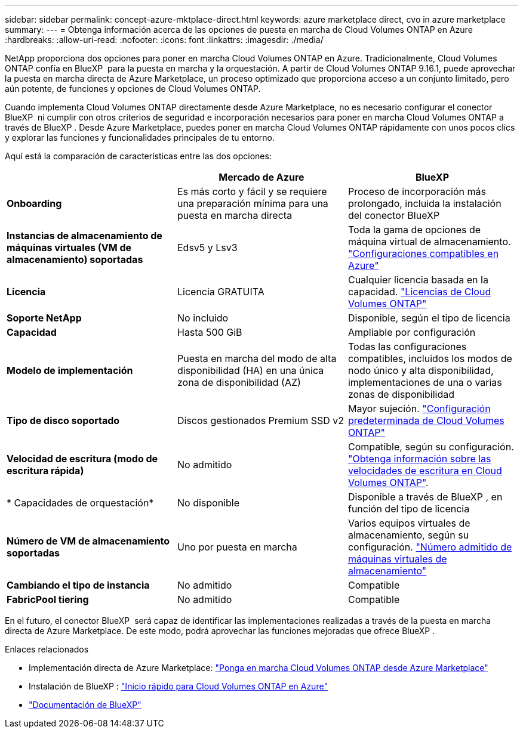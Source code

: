 ---
sidebar: sidebar 
permalink: concept-azure-mktplace-direct.html 
keywords: azure marketplace direct, cvo in azure marketplace 
summary:  
---
= Obtenga información acerca de las opciones de puesta en marcha de Cloud Volumes ONTAP en Azure
:hardbreaks:
:allow-uri-read: 
:nofooter: 
:icons: font
:linkattrs: 
:imagesdir: ./media/


[role="lead"]
NetApp proporciona dos opciones para poner en marcha Cloud Volumes ONTAP en Azure. Tradicionalmente, Cloud Volumes ONTAP confía en BlueXP  para la puesta en marcha y la orquestación. A partir de Cloud Volumes ONTAP 9.16.1, puede aprovechar la puesta en marcha directa de Azure Marketplace, un proceso optimizado que proporciona acceso a un conjunto limitado, pero aún potente, de funciones y opciones de Cloud Volumes ONTAP.

Cuando implementa Cloud Volumes ONTAP directamente desde Azure Marketplace, no es necesario configurar el conector BlueXP  ni cumplir con otros criterios de seguridad e incorporación necesarios para poner en marcha Cloud Volumes ONTAP a través de BlueXP . Desde Azure Marketplace, puedes poner en marcha Cloud Volumes ONTAP rápidamente con unos pocos clics y explorar las funciones y funcionalidades principales de tu entorno.

Aquí está la comparación de características entre las dos opciones:

[cols="3*"]
|===
|  | Mercado de Azure | BlueXP 


| *Onboarding* | Es más corto y fácil y se requiere una preparación mínima para una puesta en marcha directa | Proceso de incorporación más prolongado, incluida la instalación del conector BlueXP  


| *Instancias de almacenamiento de máquinas virtuales (VM de almacenamiento) soportadas* | Edsv5 y Lsv3 | Toda la gama de opciones de máquina virtual de almacenamiento. https://docs.netapp.com/us-en/cloud-volumes-ontap-relnotes/reference-configs-azure.html["Configuraciones compatibles en Azure"^] 


| *Licencia* | Licencia GRATUITA | Cualquier licencia basada en la capacidad. link:concept-licensing.html["Licencias de Cloud Volumes ONTAP"] 


| *Soporte NetApp* | No incluido | Disponible, según el tipo de licencia 


| *Capacidad* | Hasta 500 GiB | Ampliable por configuración 


| *Modelo de implementación* | Puesta en marcha del modo de alta disponibilidad (HA) en una única zona de disponibilidad (AZ) | Todas las configuraciones compatibles, incluidos los modos de nodo único y alta disponibilidad, implementaciones de una o varias zonas de disponibilidad 


| *Tipo de disco soportado* | Discos gestionados Premium SSD v2 | Mayor sujeción. link:concept-storage.html#azure-storage["Configuración predeterminada de Cloud Volumes ONTAP"] 


| *Velocidad de escritura (modo de escritura rápida)* | No admitido | Compatible, según su configuración. link:concept-write-speed.html["Obtenga información sobre las velocidades de escritura en Cloud Volumes ONTAP"]. 


| * Capacidades de orquestación* | No disponible | Disponible a través de BlueXP , en función del tipo de licencia 


| *Número de VM de almacenamiento soportadas* | Uno por puesta en marcha | Varios equipos virtuales de almacenamiento, según su configuración. link:task-managing-svms-azure.html#supported-number-of-storage-vms["Número admitido de máquinas virtuales de almacenamiento"] 


| *Cambiando el tipo de instancia* | No admitido | Compatible 


| *FabricPool tiering* | No admitido | Compatible 
|===
En el futuro, el conector BlueXP  será capaz de identificar las implementaciones realizadas a través de la puesta en marcha directa de Azure Marketplace. De este modo, podrá aprovechar las funciones mejoradas que ofrece BlueXP .

.Enlaces relacionados
* Implementación directa de Azure Marketplace: link:task-deploy-cvo-azure-mktplc.html["Ponga en marcha Cloud Volumes ONTAP desde Azure Marketplace"]
* Instalación de BlueXP : link:task-getting-started-azure.html["Inicio rápido para Cloud Volumes ONTAP en Azure"]
* https://docs.netapp.com/us-en/bluexp-family/index.html["Documentación de BlueXP"^]

